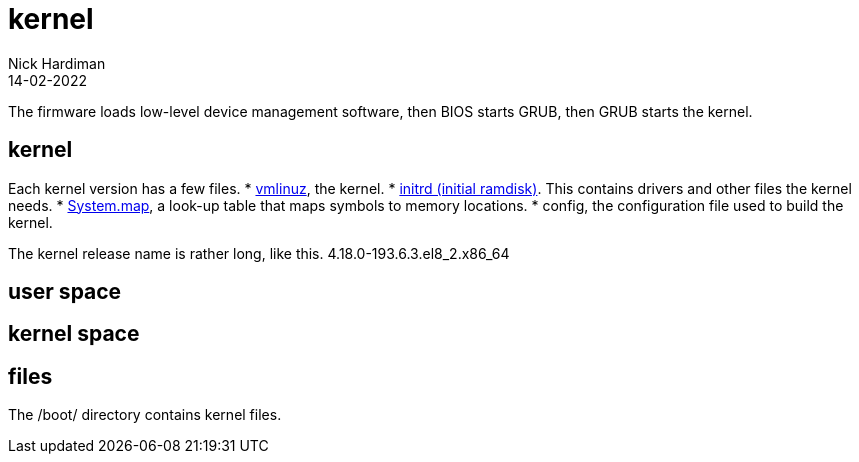 = kernel
Nick Hardiman 
:source-highlighter: highlight.js
:revdate: 14-02-2022


The firmware loads low-level device management software, then  BIOS starts GRUB, then GRUB starts the kernel.


== kernel 


Each kernel version has a few files. 
* https://en.wikipedia.org/wiki/Vmlinux[vmlinuz], the kernel.
* https://en.wikipedia.org/wiki/Initial_ramdisk[initrd (initial ramdisk)]. This contains drivers and other files the kernel needs.
* https://en.wikipedia.org/wiki/System.map[System.map], a look-up table that maps symbols to memory locations.
* config, the configuration file used to build the kernel. 

The kernel release name is rather long, like this. 4.18.0-193.6.3.el8_2.x86_64

== user space 

== kernel space 

== files 

The /boot/ directory contains kernel files. 
